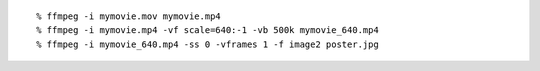 ::
   
   % ffmpeg -i mymovie.mov mymovie.mp4
   % ffmpeg -i mymovie.mp4 -vf scale=640:-1 -vb 500k mymovie_640.mp4
   % ffmpeg -i mymovie_640.mp4 -ss 0 -vframes 1 -f image2 poster.jpg
